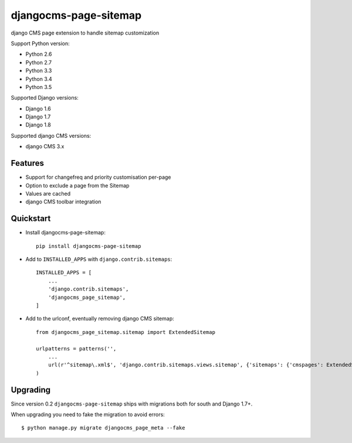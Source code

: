 ======================
djangocms-page-sitemap
======================

.. image:: https://img.shields.io/pypi/v/djangocms-page-sitemap.svg?style=flat-square
    :target: https://pypi.python.org/pypi/djangocms-page-sitemap
    :alt: Latest PyPI version

.. image:: https://img.shields.io/pypi/dm/djangocms-page-sitemap.svg?style=flat-square
    :target: https://pypi.python.org/pypi/djangocms-page-sitemap
    :alt: Monthly downloads

.. image:: https://img.shields.io/pypi/pyversions/djangocms-page-sitemap.svg?style=flat-square
    :target: https://pypi.python.org/pypi/djangocms-page-sitemap
    :alt: Python versions

.. image:: https://img.shields.io/travis/nephila/djangocms-page-sitemap.svg?style=flat-square
    :target: https://travis-ci.org/nephila/djangocms-page-sitemap
    :alt: Latest Travis CI build status

.. image:: https://img.shields.io/coveralls/nephila/djangocms-page-sitemap/master.svg?style=flat-square
    :target: https://coveralls.io/r/nephila/djangocms-page-sitemap?branch=master
    :alt: Test coverage

.. image:: https://img.shields.io/codecov/c/github/nephila/djangocms-page-sitemap/master.svg?style=flat-square
    :target: https://codecov.io/github/nephila/djangocms-page-sitemap
    :alt: Test coverage

.. image:: https://codeclimate.com/github/nephila/djangocms-page-sitemap/badges/gpa.svg?style=flat-square
   :target: https://codeclimate.com/github/nephila/djangocms-page-sitemap
   :alt: Code Climate

django CMS page extension to handle sitemap customization

Support Python version:

* Python 2.6
* Python 2.7
* Python 3.3
* Python 3.4
* Python 3.5

Supported Django versions:

* Django 1.6
* Django 1.7
* Django 1.8

Supported django CMS versions:

* django CMS 3.x


Features
--------

* Support for changefreq and priority customisation per-page
* Option to exclude a page from the Sitemap
* Values are cached
* django CMS toolbar integration


Quickstart
----------

* Install djangocms-page-sitemap::

    pip install djangocms-page-sitemap

* Add to ``INSTALLED_APPS`` with ``django.contrib.sitemaps``::

    INSTALLED_APPS = [
        ...
        'django.contrib.sitemaps',
        'djangocms_page_sitemap',
    ]

* Add to the urlconf, eventually removing django CMS sitemap::

    from djangocms_page_sitemap.sitemap import ExtendedSitemap

    urlpatterns = patterns('',
        ...
        url(r'^sitemap\.xml$', 'django.contrib.sitemaps.views.sitemap', {'sitemaps': {'cmspages': ExtendedSitemap}}),
    )

Upgrading
---------

Since version 0.2 ``djangocms-page-sitemap`` ships with migrations both for south and Django 1.7+.

When upgrading you need to fake the migration to avoid errors::

    $ python manage.py migrate djangocms_page_meta --fake
